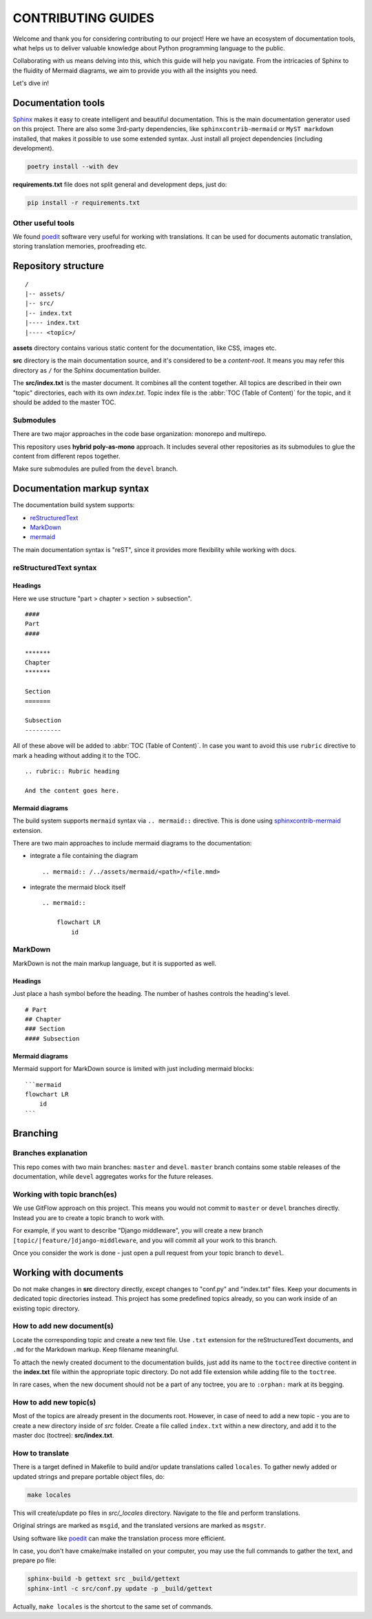 .. _Sphinx: https://www.sphinx-doc.org/
.. _sphinxcontrib-mermaid: https://pypi.org/project/sphinxcontrib-mermaid/
.. _poedit: https://poedit.net/

###############################################################################
                              CONTRIBUTING GUIDES
###############################################################################

Welcome and thank you for considering contributing to our project! Here we have
an ecosystem of documentation tools, what helps us to deliver valuable
knowledge about Python programming language to the public.

Collaborating with us means delving into this, which this guide will help you
navigate. From the intricacies of Sphinx to the fluidity of Mermaid diagrams,
we aim to provide you with all the insights you need.

Let's dive in!

*******************
Documentation tools
*******************

`Sphinx`_ makes it easy to create intelligent and beautiful documentation.
This is the main documentation generator used on this project. There are also
some 3rd-party dependencies, like ``sphinxcontrib-mermaid`` or
``MyST markdown`` installed, that makes it possible to use some extended
syntax. Just install all project dependencies (including development).

.. code-block:: shell

    poetry install --with dev

**requirements.txt** file does not split general and development deps, just do:

.. code-block:: shell

    pip install -r requirements.txt

Other useful tools
==================

We found `poedit`_ software very useful for working with translations.
It can be used for documents automatic translation, storing translation
memories, proofreading etc.

********************
Repository structure
********************

::

    /
    |-- assets/
    |-- src/
    |-- index.txt
    |---- index.txt
    |---- <topic>/

**assets** directory contains various static content for the documentation,
like CSS, images etc.

**src** directory is the main documentation source, and it's considered to be
a *content-root*. It means you may refer this directory as ``/`` for the Sphinx
documentation builder.

The **src/index.txt** is the master document. It combines all the content
together. All topics are described in their own "topic" directories, each with
its own *index.txt*. Topic index file is the :abbr:`TOC (Table of Content)` for
the topic, and it should be added to the master TOC.

Submodules
==========

There are two major approaches in the code base organization: monorepo and
multirepo.

This repository uses **hybrid poly-as-mono** approach. It includes several
other repositories as its submodules to glue the content from different repos
together.

Make sure submodules are pulled from the ``devel`` branch.

***************************
Documentation markup syntax
***************************

The documentation build system supports:

-   `reStructuredText <https://docutils.sourceforge.io/rst.html>`_
-   `MarkDown <https://daringfireball.net/projects/markdown/>`_
-   `mermaid <https://mermaid.js.org/>`_

The main documentation syntax is "reST", since it provides more flexibility
while working with docs.

reStructuredText syntax
=======================

Headings
--------

Here we use structure "part > chapter > section > subsection".

::

    ####
    Part
    ####

    *******
    Chapter
    *******

    Section
    =======

    Subsection
    ----------

All of these above will be added to :abbr:`TOC (Table of Content)`.
In case you want to avoid this use ``rubric`` directive to mark a heading
without adding it to the TOC.

::

    .. rubric:: Rubric heading

    And the content goes here.

Mermaid diagrams
----------------

The build system supports ``mermaid`` syntax via ``.. mermaid::`` directive.
This is done using `sphinxcontrib-mermaid`_ extension.

There are two main approaches to include mermaid diagrams to the documentation:

-   integrate a file containing the diagram

    ::

        .. mermaid:: /../assets/mermaid/<path>/<file.mmd>

-   integrate the mermaid block itself

    ::

        .. mermaid::

            flowchart LR
                id

MarkDown
========

MarkDown is not the main markup language, but it is supported as well.

Headings
--------

Just place a hash symbol before the heading. The number of hashes controls
the heading's level.

::

    # Part
    ## Chapter
    ### Section
    #### Subsection

Mermaid diagrams
----------------

Mermaid support for MarkDown source is limited with just including mermaid
blocks:

::

    ```mermaid
    flowchart LR
        id
    ```

*********
Branching
*********

Branches explanation
====================

This repo comes with two main branches: ``master`` and ``devel``.
``master`` branch contains some stable releases of the documentation, while
``devel`` aggregates works for the future releases.

Working with topic branch(es)
=============================

We use GitFlow approach on this project. This means you would not commit to
``master`` or ``devel`` branches directly. Instead you are to create a topic
branch to work with.

For example, if you want to describe "Django middleware", you will create
a new branch ``[topic/|feature/]django-middleware``, and you will commit all
your work to this branch.

Once you consider the work is done - just open a pull request from your topic
branch to ``devel``.

**********************
Working with documents
**********************

Do not make changes in **src** directory directly, except changes to "conf.py"
and "index.txt" files. Keep your documents in dedicated topic directories
instead. This project has some predefined topics already, so you can work
inside of an existing topic directory.

How to add new document(s)
==========================

Locate the corresponding topic and create a new text file.
Use ``.txt`` extension for the reStructuredText documents, and ``.md`` for
the Markdown markup. Keep filename meaningful.

To attach the newly created document to the documentation builds, just add
its name to the ``toctree`` directive content in the **index.txt** file
within the appropriate topic directory. Do not add file extension while adding
file to the ``toctree``.

In rare cases, when the new document should not be a part of any toctree, you
are to ``:orphan:`` mark at its begging.

How to add new topic(s)
=======================

Most of the topics are already present in the documents root. However, in case
of need to add a new topic - you are to create a new directory inside of *src*
folder. Create a file called ``index.txt`` within a new directory, and add it
to the master doc (toctree): **src/index.txt**.

How to translate
================

There is a target defined in Makefile to build and/or update translations
called ``locales``. To gather newly added or updated strings and prepare
portable object files, do:

.. code-block:: shell

    make locales
    
This will create/update po files in *src/_locales* directory. Navigate to
the file and perform translations.

Original strings are marked as ``msgid``, and the translated versions are
marked as ``msgstr``.

Using software like `poedit`_ can make the translation process more efficient.

In case, you don't have cmake/make installed on your computer, you may use
the full commands to gather the text, and prepare po file:

.. code-block:: shell

    sphinx-build -b gettext src _build/gettext
    sphinx-intl -c src/conf.py update -p _build/gettext

Actually, ``make locales`` is the shortcut to the same set of commands.

